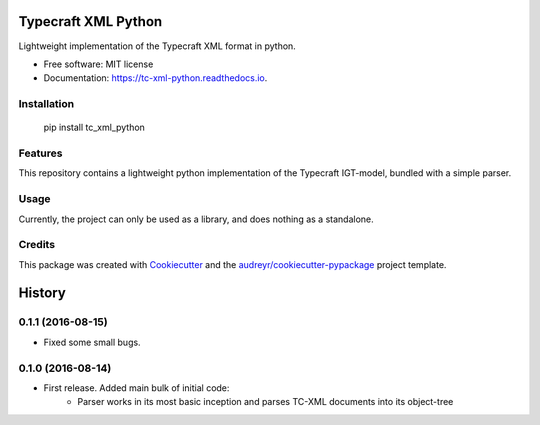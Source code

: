 ===============================
Typecraft XML Python
===============================


.. image:: https://img.shields.io/pypi/v/tc_xml_python.svg
        :target: https://pypi.python.org/pypi/tc_xml_python

.. image:: https://img.shields.io/travis/Typecraft/tc_xml_python.svg
        :target: https://travis-ci.org/Typecraft/tc_xml_python

.. image:: https://readthedocs.org/projects/tc-xml-python/badge/?version=latest
        :target: https://tc-xml-python.readthedocs.io/en/latest/?badge=latest
        :alt: Documentation Status

.. image:: https://pyup.io/repos/github/Typecraft/tc_xml_python/shield.svg
     :target: https://pyup.io/repos/github/Typecraft/tc_xml_python/
     :alt: Updates


Lightweight implementation of the Typecraft XML format in python.


* Free software: MIT license
* Documentation: https://tc-xml-python.readthedocs.io.

Installation
--------

    pip install tc_xml_python


Features
--------

This repository contains a lightweight python implementation of the Typecraft IGT-model, bundled with a simple parser.

Usage
-------

Currently, the project can only be used as a library, and does nothing as a standalone.


Credits
---------

This package was created with Cookiecutter_ and the `audreyr/cookiecutter-pypackage`_ project template.

.. _Cookiecutter: https://github.com/audreyr/cookiecutter
.. _`audreyr/cookiecutter-pypackage`: https://github.com/audreyr/cookiecutter-pypackage



=======
History
=======

0.1.1 (2016-08-15)
-----------------
* Fixed some small bugs.

0.1.0 (2016-08-14)
------------------

* First release. Added main bulk of initial code:
    * Parser works in its most basic inception and parses TC-XML documents into its object-tree


